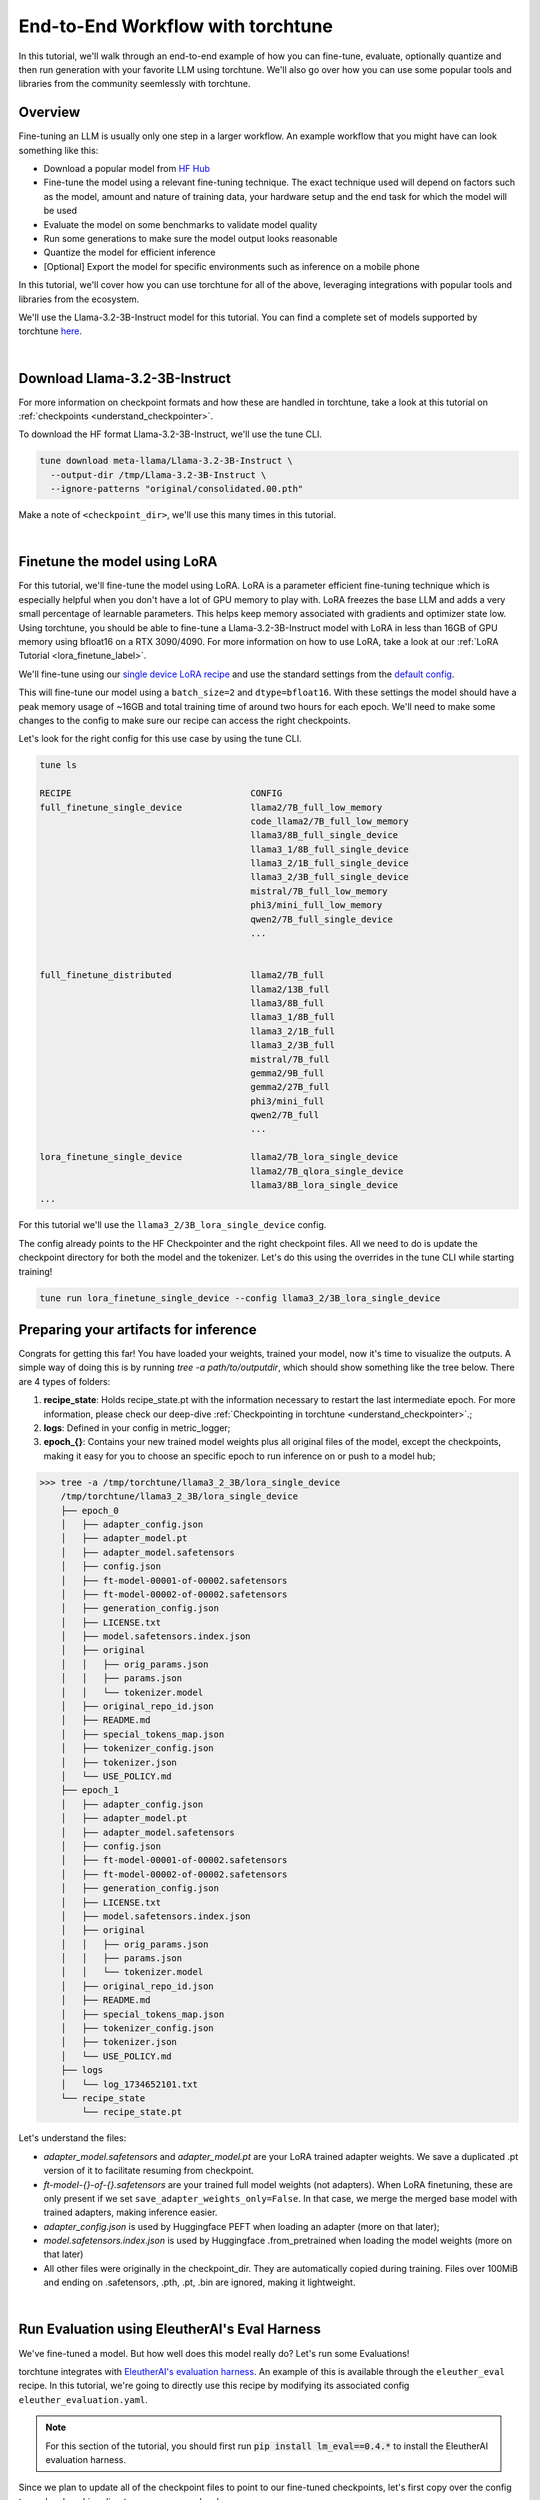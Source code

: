 .. _e2e_flow:

==================================
End-to-End Workflow with torchtune
==================================

In this tutorial, we'll walk through an end-to-end example of how you can fine-tune,
evaluate, optionally quantize and then run generation with your favorite LLM using
torchtune. We'll also go over how you can use some popular tools and libraries
from the community seemlessly with torchtune.

.. grid:: 2

    .. grid-item-card:: :octicon:`mortar-board;1em;` What this tutorial will cover:

      * Different type of recipes available in torchtune beyond fine-tuning
      * End-to-end example connecting all of these recipes
      * Different tools and libraries you can use with torchtune

    .. grid-item-card:: :octicon:`list-unordered;1em;` Prerequisites

      * Be familiar with the :ref:`overview of torchtune<overview_label>`
      * Make sure to :ref:`install torchtune<install_label>`
      * Concepts such as :ref:`configs <config_tutorial_label>` and
        :ref:`checkpoints <understand_checkpointer>`


Overview
--------

Fine-tuning an LLM is usually only one step in a larger workflow. An example workflow that you
might have can look something like this:

- Download a popular model from `HF Hub <https://huggingface.co/docs/hub/en/index>`_
- Fine-tune the model using a relevant fine-tuning technique. The exact technique used
  will depend on factors such as the model, amount and nature of training data, your hardware
  setup and the end task for which the model will be used
- Evaluate the model on some benchmarks to validate model quality
- Run some generations to make sure the model output looks reasonable
- Quantize the model for efficient inference
- [Optional] Export the model for specific environments such as inference on a mobile phone

In this tutorial, we'll cover how you can use torchtune for all of the above, leveraging
integrations with popular tools and libraries from the ecosystem.

We'll use the Llama-3.2-3B-Instruct model for this tutorial. You can find a complete set of models supported
by torchtune `here <https://github.com/pytorch/torchtune/blob/main/README.md#introduction>`_.

|

Download Llama-3.2-3B-Instruct
------------------------------

For more information on checkpoint formats and how these are handled in torchtune, take a look at
this tutorial on :ref:`checkpoints <understand_checkpointer>`.

To download the HF format Llama-3.2-3B-Instruct, we'll use the tune CLI.

.. code-block:: bash

  tune download meta-llama/Llama-3.2-3B-Instruct \
    --output-dir /tmp/Llama-3.2-3B-Instruct \
    --ignore-patterns "original/consolidated.00.pth"

Make a note of ``<checkpoint_dir>``, we'll use this many times in this tutorial.

|

Finetune the model using LoRA
-----------------------------

For this tutorial, we'll fine-tune the model using LoRA. LoRA is a parameter efficient fine-tuning
technique which is especially helpful when you don't have a lot of GPU memory to play with. LoRA
freezes the base LLM and adds a very small percentage of learnable parameters. This helps keep
memory associated with gradients and optimizer state low. Using torchtune, you should be able to
fine-tune a Llama-3.2-3B-Instruct model with LoRA in less than 16GB of GPU memory using bfloat16 on a
RTX 3090/4090. For more information on how to use LoRA, take a look at our
:ref:`LoRA Tutorial <lora_finetune_label>`.

We'll fine-tune using our
`single device LoRA recipe <https://github.com/pytorch/torchtune/blob/main/recipes/lora_finetune_single_device.py>`_
and use the standard settings from the
`default config <https://github.com/pytorch/torchtune/blob/main/recipes/configs/llama3_2/3B_lora_single_device.yaml>`_.

This will fine-tune our model using a ``batch_size=2`` and ``dtype=bfloat16``. With these settings the model
should have a peak memory usage of ~16GB and total training time of around two hours for each epoch.
We'll need to make some changes to the config to make sure our recipe can access the
right checkpoints.

Let's look for the right config for this use case by using the tune CLI.

.. code-block:: bash

    tune ls

    RECIPE                                  CONFIG
    full_finetune_single_device             llama2/7B_full_low_memory
                                            code_llama2/7B_full_low_memory
                                            llama3/8B_full_single_device
                                            llama3_1/8B_full_single_device
                                            llama3_2/1B_full_single_device
                                            llama3_2/3B_full_single_device
                                            mistral/7B_full_low_memory
                                            phi3/mini_full_low_memory
                                            qwen2/7B_full_single_device
                                            ...


    full_finetune_distributed               llama2/7B_full
                                            llama2/13B_full
                                            llama3/8B_full
                                            llama3_1/8B_full
                                            llama3_2/1B_full
                                            llama3_2/3B_full
                                            mistral/7B_full
                                            gemma2/9B_full
                                            gemma2/27B_full
                                            phi3/mini_full
                                            qwen2/7B_full
                                            ...

    lora_finetune_single_device             llama2/7B_lora_single_device
                                            llama2/7B_qlora_single_device
                                            llama3/8B_lora_single_device
    ...


For this tutorial we'll use the ``llama3_2/3B_lora_single_device`` config.

The config already points to the HF Checkpointer and the right checkpoint files.
All we need to do is update the checkpoint directory for both the model and the
tokenizer. Let's do this using the overrides in the tune CLI while starting training!


.. code-block:: bash

    tune run lora_finetune_single_device --config llama3_2/3B_lora_single_device


Preparing your artifacts for inference
--------------------------------------

Congrats for getting this far! You have loaded your weights, trained your model, now it's time to visualize
the outputs. A simple way of doing this is by running `tree -a path/to/outputdir`, which should show something like the tree below.
There are 4 types of folders:

1) **recipe_state**: Holds recipe_state.pt with the information necessary to restart the last intermediate epoch. For more information, please check our deep-dive :ref:`Checkpointing in torchtune <understand_checkpointer>`.;
2) **logs**: Defined in your config in metric_logger;
3) **epoch_{}**: Contains your new trained model weights plus all original files of the model, except the checkpoints, making it easy for you to choose an specific epoch to run inference on or push to a model hub;

.. code-block:: bash

    >>> tree -a /tmp/torchtune/llama3_2_3B/lora_single_device
        /tmp/torchtune/llama3_2_3B/lora_single_device
        ├── epoch_0
        │   ├── adapter_config.json
        │   ├── adapter_model.pt
        │   ├── adapter_model.safetensors
        │   ├── config.json
        │   ├── ft-model-00001-of-00002.safetensors
        │   ├── ft-model-00002-of-00002.safetensors
        │   ├── generation_config.json
        │   ├── LICENSE.txt
        │   ├── model.safetensors.index.json
        │   ├── original
        │   │   ├── orig_params.json
        │   │   ├── params.json
        │   │   └── tokenizer.model
        │   ├── original_repo_id.json
        │   ├── README.md
        │   ├── special_tokens_map.json
        │   ├── tokenizer_config.json
        │   ├── tokenizer.json
        │   └── USE_POLICY.md
        ├── epoch_1
        │   ├── adapter_config.json
        │   ├── adapter_model.pt
        │   ├── adapter_model.safetensors
        │   ├── config.json
        │   ├── ft-model-00001-of-00002.safetensors
        │   ├── ft-model-00002-of-00002.safetensors
        │   ├── generation_config.json
        │   ├── LICENSE.txt
        │   ├── model.safetensors.index.json
        │   ├── original
        │   │   ├── orig_params.json
        │   │   ├── params.json
        │   │   └── tokenizer.model
        │   ├── original_repo_id.json
        │   ├── README.md
        │   ├── special_tokens_map.json
        │   ├── tokenizer_config.json
        │   ├── tokenizer.json
        │   └── USE_POLICY.md
        ├── logs
        │   └── log_1734652101.txt
        └── recipe_state
            └── recipe_state.pt

Let's understand the files:

- `adapter_model.safetensors` and `adapter_model.pt` are your LoRA trained adapter weights. We save a duplicated .pt version of it to facilitate resuming from checkpoint.
- `ft-model-{}-of-{}.safetensors` are your trained full model weights (not adapters). When LoRA finetuning, these are only present if we set ``save_adapter_weights_only=False``. In that case, we merge the merged base model with trained adapters, making inference easier.
- `adapter_config.json` is used by Huggingface PEFT when loading an adapter (more on that later);
- `model.safetensors.index.json` is used by Huggingface .from_pretrained when loading the model weights (more on that later)
- All other files were originally in the checkpoint_dir. They are automatically copied during training. Files over 100MiB and ending on .safetensors, .pth, .pt, .bin are ignored, making it lightweight.

|

.. _eval_harness_label:

Run Evaluation using EleutherAI's Eval Harness
----------------------------------------------

We've fine-tuned a model. But how well does this model really do? Let's run some Evaluations!

.. TODO (SalmanMohammadi) ref eval recipe docs

torchtune integrates with
`EleutherAI's evaluation harness <https://github.com/EleutherAI/lm-evaluation-harness>`_.
An example of this is available through the
``eleuther_eval`` recipe. In this tutorial, we're going to directly use this recipe by
modifying its associated config ``eleuther_evaluation.yaml``.

.. note::
    For this section of the tutorial, you should first run :code:`pip install lm_eval==0.4.*`
    to install the EleutherAI evaluation harness.

Since we plan to update all of the checkpoint files to point to our fine-tuned checkpoints,
let's first copy over the config to our local working directory so we can make changes.

.. code-block:: bash

    tune cp eleuther_evaluation ./custom_eval_config.yaml \

Then, in your config, you only need to replace two fields: ``output_dir`` and ``checkpoint_files``. Notice
that we are using the merged weights, and not the LoRA adapters.

.. code-block:: yaml

    # TODO: update to your desired epoch
    output_dir: /tmp/torchtune/llama3_2_3B/lora_single_device/epoch_0

    # Tokenizer
    tokenizer:
        _component_: torchtune.models.llama3.llama3_tokenizer
        path: ${output_dir}/original/tokenizer.model

    model:
        # Notice that we don't pass the lora model. We are using the merged weights,
        _component_: torchtune.models.llama3_2.llama3_2_3b

    checkpointer:
        _component_: torchtune.training.FullModelHFCheckpointer
        checkpoint_dir: ${output_dir}
        checkpoint_files: [
            ft-model-00001-of-00002.safetensors,
            ft-model-00002-of-00002.safetensors,
        ]
        output_dir: ${output_dir}
        model_type: LLAMA3_2

    ### OTHER PARAMETERS -- NOT RELATED TO THIS CHECKPOINT

    # Environment
    device: cuda
    dtype: bf16
    seed: 1234 # It is not recommended to change this seed, b/c it matches EleutherAI's default seed

    # EleutherAI specific eval args
    tasks: ["truthfulqa_mc2"]
    limit: null
    max_seq_length: 4096
    batch_size: 8
    enable_kv_cache: True

    # Quantization specific args
    quantizer: null

For this tutorial we'll use the `truthfulqa_mc2 <https://github.com/sylinrl/TruthfulQA>`_ task from the harness.

This task measures a model's propensity to be truthful when answering questions and
measures the model's zero-shot accuracy on a question followed by one or more true
responses and one or more false responses


.. code-block:: yaml

    tune run eleuther_eval --config ./custom_eval_config.yaml

    [evaluator.py:324] Running loglikelihood requests

|

Generation
-----------

We've run some evaluations and the model seems to be doing well. But does it really
generate meaningful text for the prompts you care about? Let's find out!

For this, we'll use the
`generate recipe <https://github.com/pytorch/torchtune/blob/main/recipes/generate.py>`_
and the associated
`config <https://github.com/pytorch/torchtune/blob/main/recipes/configs/generation.yaml>`_.


Let's first copy over the config to our local working directory so we can make changes.

.. code-block:: bash

    tune cp generation ./custom_generation_config.yaml

Let's modify ``custom_generation_config.yaml`` to include the following changes. Again, you only need
 to replace two fields: ``output_dir`` and ``checkpoint_files``

.. code-block:: yaml

    output_dir: /tmp/torchtune/llama3_2_3B/lora_single_device/epoch_0

    # Tokenizer
    tokenizer:
        _component_: torchtune.models.llama3.llama3_tokenizer
        path: ${output_dir}/original/tokenizer.model
        prompt_template: null

    model:
        # Notice that we don't pass the lora model. We are using the merged weights,
        _component_: torchtune.models.llama3_2.llama3_2_3b

    checkpointer:
        _component_: torchtune.training.FullModelHFCheckpointer
        checkpoint_dir: ${output_dir}
        checkpoint_files: [
            ft-model-00001-of-00002.safetensors,
            ft-model-00002-of-00002.safetensors,
        ]
        output_dir: ${output_dir}
        model_type: LLAMA3_2

    ### OTHER PARAMETERS -- NOT RELATED TO THIS CHECKPOINT

    device: cuda
    dtype: bf16

    seed: 1234

    # Generation arguments; defaults taken from gpt-fast
    prompt:
    system: null
    user: "Tell me a joke. "
    max_new_tokens: 300
    temperature: 0.6 # 0.8 and 0.6 are popular values to try
    top_k: 300

    enable_kv_cache: True

    quantizer: null

Once the config is updated, let's kick off generation! We'll use the
default settings for sampling with ``top_k=300`` and a
``temperature=0.8``. These parameters control how the probabilities for
sampling are computed. We recommend inspecting the model with these before playing around with
these parameters.

.. code-block:: bash

    tune run generate --config ./custom_generation_config.yaml \
    prompt="tell me a joke. "


Once generation is complete, you'll see the following in the logs.


.. code-block::

    Tell me a joke. Here's a joke for you:

    What do you call a fake noodle?

    An impasta!

|

Speeding up Generation using Quantization
-----------------------------------------

We rely on `torchao <https://github.com/pytorch-labs/ao>`_ for `post-training quantization <https://github.com/pytorch/ao/tree/main/torchao/quantization#quantization>`_.
To quantize the fine-tuned model after installing torchao we can run the following command::

  # we also support `int8_weight_only()` and `int8_dynamic_activation_int8_weight()`, see
  # https://github.com/pytorch/ao/tree/main/torchao/quantization#other-available-quantization-techniques
  # for a full list of techniques that we support
  from torchao.quantization.quant_api import quantize_, int4_weight_only
  quantize_(model, int4_weight_only())

After quantization, we rely on torch.compile for speedups. For more details, please see `this example usage <https://github.com/pytorch/ao/blob/main/torchao/quantization/README.md#quantization-flow-example>`_.

torchao also provides `this table <https://github.com/pytorch/ao#inference>`_ listing performance and accuracy results for ``llama2`` and ``llama3``.

For Llama models, you can run generation directly in torchao on the quantized model using their ``generate.py`` script as
discussed in `this readme <https://github.com/pytorch/ao/tree/main/torchao/_models/llama>`_. This way you can compare your own results
to those in the previously-linked table.

|

Using torchtune checkpoints with other libraries
------------------------------------------------

As we mentioned above, one of the benefits of handling of the checkpoint
conversion is that you can directly work with standard formats. This helps
with interoperability with other libraries since torchtune doesn't add yet
another format to the mix.

Let's start with huggingface

**Case 1: HF using BASE MODEL + trained adapter**

Here we load the base model from HF model hub. Then we load the adapters on top of it using PeftModel.
It will look for the files adapter_model.safetensors for the weights and adapter_config.json for where to insert them.

.. code-block:: python

    from peft import PeftModel
    from transformers import AutoModelForCausalLM, AutoTokenizer

    #TODO: update it to your chosen epoch
    trained_model_path = "/tmp/torchtune/llama3_2_3B/lora_single_device/epoch_0"

    # Define the model and adapter paths
    original_model_name = "meta-llama/Llama-3.2-1B-Instruct"

    model = AutoModelForCausalLM.from_pretrained(original_model_name)

    # huggingface will look for adapter_model.safetensors and adapter_config.json
    peft_model = PeftModel.from_pretrained(model, trained_model_path)

    # Load the tokenizer
    tokenizer = AutoTokenizer.from_pretrained(original_model_name)

    # Function to generate text
    def generate_text(model, tokenizer, prompt, max_length=50):
        inputs = tokenizer(prompt, return_tensors="pt")
        outputs = model.generate(**inputs, max_length=max_length)
        return tokenizer.decode(outputs[0], skip_special_tokens=True)

    prompt = "tell me a joke: '"
    print("Base model output:", generate_text(peft_model, tokenizer, prompt))

**Case 2: HF using merged full+adapter weights**

In this case, HF will check in model.safetensors.index.json which files it should load.

.. code-block:: python

    from transformers import AutoModelForCausalLM, AutoTokenizer

    #TODO: update it to your chosen epoch
    trained_model_path = "/tmp/torchtune/llama3_2_3B/lora_single_device/epoch_0"

    model = AutoModelForCausalLM.from_pretrained(
        pretrained_model_name_or_path=trained_model_path,
    )

    # Load the tokenizer
    tokenizer = AutoTokenizer.from_pretrained(trained_model_path, safetensors=True)


    # Function to generate text
    def generate_text(model, tokenizer, prompt, max_length=50):
        inputs = tokenizer(prompt, return_tensors="pt")
        outputs = model.generate(**inputs, max_length=max_length)
        return tokenizer.decode(outputs[0], skip_special_tokens=True)


    prompt = "Complete the sentence: 'Once upon a time...'"
    print("Base model output:", generate_text(model, tokenizer, prompt))

**Case 3: vLLM using merged full+adapter weights**

It will load any .safetensors file. Since here we mixed both the full model weights and adapter weights, we have to delete the
adapter weights to succesfully load it.

.. code-block:: bash

    rm /tmp/torchtune/llama3_2_3B/lora_single_device/base_model/adapter_model.safetensors

Now we can run the script

.. code-block:: python

    from vllm import LLM, SamplingParams

    def print_outputs(outputs):
        for output in outputs:
            prompt = output.prompt
            generated_text = output.outputs[0].text
            print(f"Prompt: {prompt!r}, Generated text: {generated_text!r}")
        print("-" * 80)

    #TODO: update it to your chosen epoch
    llm = LLM(
        model="/tmp/torchtune/llama3_2_3B/lora_single_device/epoch_0",
        load_format="safetensors",
        kv_cache_dtype="auto",
    )
    sampling_params = SamplingParams(max_tokens=16, temperature=0.5)

    conversation = [
        {"role": "system", "content": "You are a helpful assistant"},
        {"role": "user", "content": "Hello"},
        {"role": "assistant", "content": "Hello! How can I assist you today?"},
        {
            "role": "user",
            "content": "Write an essay about the importance of higher education.",
        },
    ]
    outputs = llm.chat(conversation, sampling_params=sampling_params, use_tqdm=False)
    print_outputs(outputs)

Uploading your model to the Hugging Face Hub
--------------------------------------------

Your new model is working great and you want to share it with the world. The easiest way to do this
is utilizing the `huggingface_hub <https://huggingface.co/docs/huggingface_hub/guides/upload>`_.

.. code-block:: python

    import huggingface_hub
    api = huggingface_hub.HfApi()

    #TODO: update it to your chosen epoch
    trained_model_path = "/tmp/torchtune/llama3_2_3B/lora_single_device/epoch_0"

    username = huggingface_hub.whoami()["name"]
    repo_name = "my-model-trained-with-torchtune"

    # if the repo doesn't exist
    repo_id = huggingface_hub.create_repo(repo_name).repo_id

    # if it already exists
    repo_id = f"{username}/{repo_name}"

    api.upload_folder(
        folder_path=trained_model_path,
        repo_id=repo_id,
        repo_type="model",
        create_pr=False
    )

If you prefer, you can also try the cli version `huggingface-cli upload <https://huggingface.co/docs/huggingface_hub/en/guides/cli#huggingface-cli-upload>`_.

|

Hopefully this tutorial gave you some insights into how you can use torchtune for
your own workflows. Happy Tuning!
